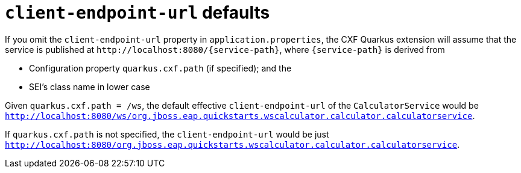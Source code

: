 [[client-endpoint-url-defaults]]
= `client-endpoint-url` defaults

If you omit the `client-endpoint-url` property in `application.properties`,
the CXF Quarkus extension will assume that the service is published at `\http://localhost:8080/\{service-path}`,
where `\{service-path}` is derived from

* Configuration property `quarkus.cxf.path` (if specified); and the
* SEI’s class name in lower case

Given `quarkus.cxf.path = /ws`, the default effective `client-endpoint-url` of the `CalculatorService` would be
`http://localhost:8080/ws/org.jboss.eap.quickstarts.wscalculator.calculator.calculatorservice`.

If `quarkus.cxf.path` is not specified, the `client-endpoint-url` would be just
`http://localhost:8080/org.jboss.eap.quickstarts.wscalculator.calculator.calculatorservice`.
